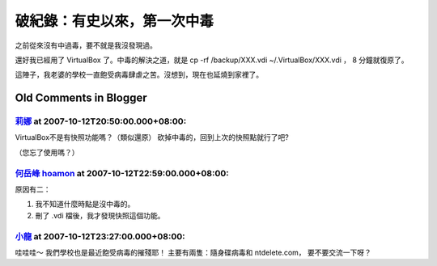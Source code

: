 破紀錄：有史以來，第一次中毒
================================================================================

之前從來沒有中過毒，要不就是我沒發現過。

還好我已經用了 VirtualBox 了。中毒的解決之道，就是 cp -rf /backup/XXX.vdi ~/.VirtualBox/XXX.vdi
， 8 分鐘就復原了。

這陣子，我老婆的學校一直飽受病毒肆虐之苦。沒想到，現在也延燒到家裡了。

Old Comments in Blogger
--------------------------------------------------------------------------------



`莉娜 <http://www.blogger.com/profile/15949118768924411895>`_ at 2007-10-12T20:50:00.000+08:00:
^^^^^^^^^^^^^^^^^^^^^^^^^^^^^^^^^^^^^^^^^^^^^^^^^^^^^^^^^^^^^^^^^^^^^^^^^^^^^^^^^^^^^^^^^^^^^^^^^^^^^^^^^^

VirtualBox不是有快照功能嗎？（類似還原）
砍掉中毒的，回到上次的快照點就行了吧?

（您忘了使用嗎？）

`何岳峰 hoamon <http://www.blogger.com/profile/03979063804278011312>`_ at 2007-10-12T22:59:00.000+08:00:
^^^^^^^^^^^^^^^^^^^^^^^^^^^^^^^^^^^^^^^^^^^^^^^^^^^^^^^^^^^^^^^^^^^^^^^^^^^^^^^^^^^^^^^^^^^^^^^^^^^^^^^^^^^^^^^^^^

原因有二：

1. 我不知道什麼時點是沒中毒的。
2. 刪了 .vdi 檔後，我才發現快照這個功能。

`小龍 <http://www.blogger.com/profile/05295604519880694851>`_ at 2007-10-12T23:27:00.000+08:00:
^^^^^^^^^^^^^^^^^^^^^^^^^^^^^^^^^^^^^^^^^^^^^^^^^^^^^^^^^^^^^^^^^^^^^^^^^^^^^^^^^^^^^^^^^^^^^^^^^^^^^^^^^^

哇哇哇～
我們學校也是最近飽受病毒的摧殘耶！
主要有兩隻：隨身碟病毒和 ntdelete.com，
要不要交流一下呀？

.. author:: default
.. categories:: chinese
.. tags:: windows, virtualbox
.. comments::